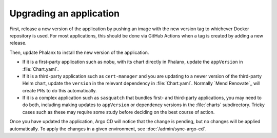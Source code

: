 ########################
Upgrading an application
########################

First, release a new version of the application by pushing an image with the new version tag to whichever Docker repository is used.
For most applications, this should be done via GitHub Actions when a tag is created by adding a new release.

Then, update Phalanx to install the new version of the application.

- If it is a first-party application such as ``mobu``, with its chart directly in Phalanx, update the ``appVersion`` in :file:`Chart.yaml`.
- If it is a third-party application such as ``cert-manager`` and you are updating to a newer version of the third-party Helm chart, update the ``version`` in the relevant dependency in :file:`Chart.yaml`.
  Normally `Mend Renovate`_ will create PRs to do this automatically.
- If it is a complex application such as ``sasquatch`` that bundles first- and third-party applications, you may need to do both, including making updates to ``appVersion`` or dependency versions in the :file:`charts` subdirectory.
  Tricky cases such as these may require some study before deciding on the best course of action.

Once you have updated the application, Argo CD will notice that the change is pending, but no changes will be applied automatically.
To apply the changes in a given environment, see :doc:`/admin/sync-argo-cd`.
